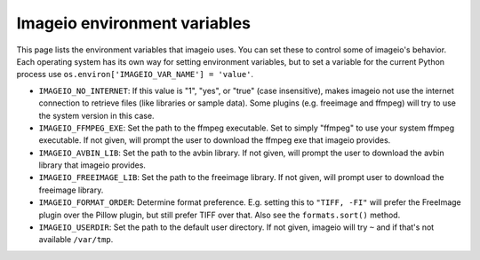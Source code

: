 Imageio environment variables
=============================

This page lists the environment variables that imageio uses. You can
set these to control some of imageio's behavior. Each operating system
has its own way for setting environment variables, but to set a variable
for the current Python process use
``os.environ['IMAGEIO_VAR_NAME'] = 'value'``.

* ``IMAGEIO_NO_INTERNET``: If this value is "1", "yes", or "true" (case
  insensitive), makes imageio not use the internet connection to
  retrieve files (like libraries or sample data). Some plugins (e.g.
  freeimage and ffmpeg) will try to use the system version in this case.
* ``IMAGEIO_FFMPEG_EXE``: Set the path to the ffmpeg executable. Set
  to simply "ffmpeg" to use your system ffmpeg executable. If not given,
  will prompt the user to download the ffmpeg exe that imageio provides.
* ``IMAGEIO_AVBIN_LIB``: Set the path to the avbin library. If not given,
  will prompt the user to download the avbin library that imageio provides.
* ``IMAGEIO_FREEIMAGE_LIB``: Set the path to the freeimage library. If
  not given, will prompt user to download the freeimage library.
* ``IMAGEIO_FORMAT_ORDER``: Determine format preference. E.g. setting this
  to ``"TIFF, -FI"`` will prefer the FreeImage plugin over the Pillow plugin,
  but still prefer TIFF over that. Also see the ``formats.sort()`` method.
* ``IMAGEIO_USERDIR``: Set the path to the default user directory. If not
  given, imageio will try ``~`` and if that's not available ``/var/tmp``.
